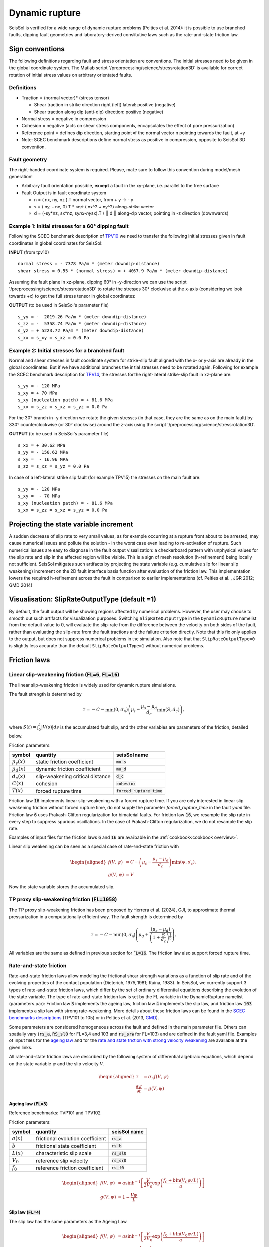 Dynamic rupture
===============

SeisSol is verified for a wide range of dynamic rupture problems
(Pelties et al. 2014): it is possible to use branched faults, dipping
fault geometries and laboratory-derived constitutive laws such as the
rate-and-state friction law.

Sign conventions
~~~~~~~~~~~~~~~~

The following definitions regarding fault and stress orientation are
conventions. The initial stresses need to be given in the global
coordinate system. The Matlab script
'/preprocessing/science/stressrotation3D' is available for correct
rotation of initial stress values on arbitrary orientated faults.

Definitions
^^^^^^^^^^^

-  Traction = (normal vector)\* (stress tensor)

   -  Shear traction in strike direction right (left) lateral: positive
      (negative)
   -  Shear traction along dip (anti-dip) direction: positive (negative)

-  Normal stress = negative in compression
-  Cohesion = negative (acts on shear stress components, encapsulates
   the effect of pore pressurization)
-  Reference point = defines dip direction, starting point of the normal
   vector n pointing towards the fault, at +y
-  Note: SCEC benchmark descriptions define normal stress as positive in
   compression, opposite to SeisSol 3D convention.

Fault geometry
^^^^^^^^^^^^^^

The right-handed coordinate system is required. Please, make sure to follow
this convention during model/mesh generation!

.. ~ TODO: what's the point of these arrows?
.. ~ z y free-surface North ↑ ↗ ↑ ↗ ↑ ↗ ↑ ↗ ↑ → → → x = ↑ → → → East -z depth

-  Arbitrary fault orientation possible, **except** a fault in the
   xy-plane, i.e. parallel to the free surface

-  Fault Output is in fault coordinate system

   -  n = ( nx, ny, nz ).T normal vector, from + y → - y
   -  s = ( ny, - nx, 0).T \* sqrt ( nx^2 + ny^2) along-strike vector
   -  d = (-sy*nz, sx*\ nz, sy\ *nx-ny*\ sx).T / \|\| d \|\| along-dip
      vector, pointing in -z direction (downwards)

.. _example-1:-initial-stresses-for-a-60-dipping-fault:

Example 1: Initial stresses for a 60° dipping fault
^^^^^^^^^^^^^^^^^^^^^^^^^^^^^^^^^^^^^^^^^^^^^^^^^^^

Following the SCEC benchmark description of
`TPV10 <http://strike.scec.org/cvws/download/TPV10_11_Description_v7.pdf>`__
we need to transfer the following initial stresses given in fault
coordinates in global coordinates for SeisSol:

**INPUT** (from tpv10)

::

   normal stress = - 7378 Pa/m * (meter downdip-distance)
   shear stress = 0.55 * (normal stress) = + 4057.9 Pa/m * (meter downdip-distance)

Assuming the fault plane in xz-plane, dipping 60° in -y-direction we can
use the script '/preprocessing/science/stressrotation3D' to rotate the
stresses 30° clockwise at the x-axis (considering we look towards +x) to
get the full stress tensor in global coordinates:

**OUTPUT** (to be used in SeisSol's parameter file)

::

   s_yy = -  2019.26 Pa/m * (meter downdip-distance)
   s_zz = -  5358.74 Pa/m * (meter downdip-distance)
   s_yz = + 5223.72 Pa/m * (meter downdip-distance)
   s_xx = s_xy = s_xz = 0.0 Pa

.. _example-2:-initial-stresses-for-a-branched-fault:

Example 2: Initial stresses for a branched fault
^^^^^^^^^^^^^^^^^^^^^^^^^^^^^^^^^^^^^^^^^^^^^^^^

Normal and shear stresses in fault coordinate system for strike-slip
fault aligned with the x- or y-axis are already in the global
coordinates. But if we have additional branches the initial stresses
need to be rotated again. Following for example the SCEC benchmark
description for `TPV14 <http://strike.scec.org/cvws/download/TPV14_15_Description_v08.pdf>`__,
the stresses for the right-lateral strike-slip fault in xz-plane are:

::

   s_yy = - 120 MPa
   s_xy = + 70 MPa
   s_xy (nucleation patch) = + 81.6 MPa
   s_xx = s_zz = s_xz = s_yz = 0.0 Pa

For the 30° branch in -y direction we rotate the given stresses (in that case, they are the same as on the main fault) by 330° counterclockwise
(or 30° clockwise) around the z-axis using the script
'/preprocessing/science/stressrotation3D'.

**OUTPUT** (to be used in SeisSol's parameter file)

::

   s_xx = + 30.62 MPa
   s_yy = - 150.62 MPa
   s_xy =  - 16.96 MPa
   s_zz = s_xz = s_yz = 0.0 Pa

In case of a left-lateral strike slip fault (for example TPV15) the
stresses on the main fault are:

::

   s_yy = - 120 MPa
   s_xy =  - 70 MPa
   s_xy (nucleation patch) = - 81.6 MPa
   s_xx = s_zz = s_xz = s_yz = 0.0 Pa


Projecting the state variable increment
~~~~~~~~~~~~~~~~~~~~~~~~~~~~~~~~~~~~~~~

A sudden decrease of slip rate to very small values, as for example occurring at a rupture front about to be arrested, may cause numerical issues and pollute the solution - in the worst case even leading to re-activation of rupture. 
Such numerical issues are easy to diagnose in the fault output visualization: a checkerboard pattern with unphysical values for the slip rate and slip in the affected region will be visible. 
This is a sign of mesh resolution (h-refinement) being locally not sufficient.
SeisSol mitigates such artifacts by projecting the state variable (e.g. cumulative slip for linear slip weakening) increment on the 2D fault interface basis function after evaluation of the friction law. 
This implementation lowers the required h-refinement across the fault in comparison to earlier implementations (cf. Pelties et al. , JGR 2012; GMD 2014)


Visualisation: SlipRateOutputType (default =1)
~~~~~~~~~~~~~~~~~~~~~~~~~~~~~~~~~~~~~~~~~~~~~~

By default, the fault output will be showing regions affected by numerical problems. However, the user may choose to smooth out such artifacts for visualization purposes. Switching ``SlipRateOutputType`` in the ``DynamicRupture`` namelist from the default value to 0, will evaluate the slip-rate from the difference between the velocity on both sides of the fault, rather than evaluating the slip-rate from the fault tractions and the failure criterion directly. 
Note that this fix only applies to the output, but does not suppress numerical problems in the simulation.
Also note that that ``SlipRateOutputType=0`` is slightly less accurate than the default ``SlipRateOutputType=1`` without numerical problems. 

Friction laws
~~~~~~~~~~~~~

Linear slip-weakening friction (:code:`FL=6`, :code:`FL=16`)
^^^^^^^^^^^^^^^^^^^^^^^^^^^^^^^^^^^^^^^^^^^^^^^^^^^^^^^^^^^^

The linear slip-weakening friction is widely used for dynamic rupture simulations.

The fault strength is determined by 

.. math::
  
  \tau = -C - \min\left(0, \sigma_n\right) \left( \mu_s - \frac{\mu_s - \mu_d}{d_c} \min\left(S, d_c\right)\right),

where :math:`S(t) = \int_0^t |V(s)| ds` is the accumulated fault slip, and the other variables are parameters of the friction, detailed below.

Friction parameters:

+------------------+----------------------------------------+-------------------------------+
| symbol           | quantity                               | seisSol name                  |
+==================+========================================+===============================+
| :math:`\mu_s(x)` | static friction coefficient            | :code:`mu_s`                  |
+------------------+----------------------------------------+-------------------------------+
| :math:`\mu_d(x)` | dynamic friction coefficient           | :code:`mu_d`                  |
+------------------+----------------------------------------+-------------------------------+
| :math:`d_c(x)`   | slip-weakening critical distance       | :code:`d_c`                   |
+------------------+----------------------------------------+-------------------------------+
| :math:`C(x)`     | cohesion                               | :code:`cohesion`              |
+------------------+----------------------------------------+-------------------------------+
| :math:`T(x)`     | forced rupture time                    | :code:`forced_rupture_time`   |
+------------------+----------------------------------------+-------------------------------+

Friction law :code:`16` implements linear slip-weakening with a forced rupture time.
If you are only interested in linear slip weakening friction without forced rupture time, do not supply the parameter `forced_rupture_time` in the fault `yaml` file.
Friction law :code:`6` uses Prakash-Clifton regularization for bimaterial faults.
For friction law :code:`16`, we resample the slip rate in every step to suppress spurious oscillations.
In the case of Prakash-Clifton regularization, we do not resample the slip rate.



Examples of input files for the friction laws :code:`6` and :code:`16` are availbable in the :ref:`cookbook<cookbook overview>`.

Linear slip weakening can be seen as a special case of rate-and-state friction with

.. math::
  \begin{aligned}
    f(V, \psi) &= C - \left( \mu_s - \frac{\mu_s - \mu_d}{d_c}\right) \min\left(\psi, d_c\right), \\
    g(V, \psi) &= V.
  \end{aligned}

Now the state variable stores the accumulated slip.

TP proxy slip-weakening friction (:code:`FL=1058`)
^^^^^^^^^^^^^^^^^^^^^^^^^^^^^^^^^^^^^^^^^^^^^^^^^^^^^^^^^^^^

The TP proxy slip-weakening friction has been proposed by Herrera et al. (2024), GJI, to approximate thermal pressurization in a computationally efficient way.
The fault strength is determined by

.. math::
 
  \tau = -C - \min\left(0, \sigma_n\right) \left( \mu_d + \frac{{(\mu_s - \mu_d)}}{{\left(1 + \frac{S}{d_c}\right)^{\frac{1}{3}}}} \right),


All variables are the same as defined in previous section for :code:`FL=16`.
The friction law also support forced rupture time.


Rate-and-state friction
^^^^^^^^^^^^^^^^^^^^^^^
Rate-and-state friction laws allow modeling the frictional shear strength variations as a function of slip rate and of the evolving properties of the contact population (Dieterich, 1979, 1981; Ruina, 1983).
In SeisSol, we currently support 3 types of rate-and-state friction laws, which differ by the set of ordinary differential equations describing the evolution of the state variable.
The type of rate-and-state friction law is set by the FL variable in the DynamicRupture namelist (parameters.par):
Friction law :code:`3` implements the ageing law, friction law :code:`4` implements the slip law, and friction law :code:`103` implements a slip law with strong rate-weakening.
More details about these friction laws can be found in the `SCEC benchmarks descriptions <https://strike.scec.org/cvws/benchmark_descriptions.html>`_ (TPV101 to 105) or in Pelties et al. (2013, `GMD <https://gmd.copernicus.org/articles/7/847/2014/>`_).

Some parameters are considered homogeneous across the fault and defined in the main parameter file.
Others can spatially vary (:code:`rs_a`, :code:`RS_sl0` for FL=3,4 and 103 and :code:`rs_srW` for FL=103) and are defined in the fault yaml file.
Examples of input files for the `ageing law <https://github.com/SeisSol/Examples/tree/master/tpv101>`_
and for the `rate and state friction with strong velocity weakening <https://github.com/SeisSol/Examples/tree/master/tpv104>`_
are available at the given links.

All rate-and-state friction laws are described by the following system of differential algebraic equations, which depend on the state variable :math:`\psi` and the slip velocity :math:`V`.

.. math::

  \begin{aligned}
    \tau &= \sigma_n f(V,\psi) \\
    \frac{\partial\psi}{\partial t} &= g(V,\psi)
  \end{aligned}

Ageing law (:code:`FL=3`)
-------------------------
Reference benchmarks: TVP101 and TPV102

Friction parameters:

+------------------+----------------------------------------+-------------------------------+
| symbol           | quantity                               | seisSol name                  |
+==================+========================================+===============================+
| :math:`a(x)`     | frictional evolution coefficient       | :code:`rs_a`                  |
+------------------+----------------------------------------+-------------------------------+
| :math:`b`        | frictional state coefficient           | :code:`rs_b`                  |
+------------------+----------------------------------------+-------------------------------+
| :math:`L(x)`     | characteristic slip scale              | :code:`rs_sl0`                |
+------------------+----------------------------------------+-------------------------------+
| :math:`V_0`      | reference slip velocity                | :code:`rs_sr0`                |
+------------------+----------------------------------------+-------------------------------+
| :math:`f_0`      | reference friction coefficient         | :code:`rs_f0`                 |
+------------------+----------------------------------------+-------------------------------+

.. math:: 
  \begin{aligned}
    f(V, \psi) &= a \sinh^{-1}\left[\frac{V}{2V_0} \exp\left( \frac{f_0 + b \ln(V_0 \psi / L)}{a}\right) \right] \\
    g(V, \psi) &= 1 - \frac{V \psi}{L}
  \end{aligned}

Slip law (:code:`FL=4`)
-----------------------
The slip law has the same parameters as the Ageing Law.

.. math::
  \begin{aligned}
    f(V, \psi) &= a \sinh^{-1}\left[\frac{V}{2V_0} \exp\left( \frac{f_0 + b \ln(V_0 \psi / L)}{a}\right) \right] \\
    g(V, \psi) &= -V\frac{\psi}{L}\ln \left(V \frac{\psi}{L} \right)
  \end{aligned}

Strong velocity weakening (:code:`FL=103`)
------------------------------------------
Reference TPV103 and TPV104

In addition to the ageing and the slip Law, strong velocity weakening requires two more parameters:

+------------------+----------------------------------------+-------------------------------+
| symbol           | quantity                               | seisSol name                  |
+==================+========================================+===============================+
| :math:`V_w(x)`   | weakening slip velocity                | :code:`rs_srW`                |
+------------------+----------------------------------------+-------------------------------+
| :math:`\mu_w`    | weakening friction coefficient         | :code:`rs_muW`                |
+------------------+----------------------------------------+-------------------------------+

.. math::
  \begin{aligned}
    f(V, \psi) &= a \sinh^{-1}\left[\frac{V}{2V_0} \exp\left(\frac{\psi}{a}\right) \right] \\
    g(V, \psi) &= - \frac{V}{L} \left(\psi - a \ln\left[ \frac{2V_0}{V} \sinh\left( \frac{\mu_{ss}(V)}{a} \right) \right] \right)
  \end{aligned}

with 

.. math::
  \begin{aligned}
    \mu_{ss}(V) = \mu_w + \frac{f_0 - (b-a) \ln\left( \frac{V}{V_0} \right) - \mu_W}{\left( 1 + \left[ \frac{V}{V_W}\right]^8\right)^{1/8}}
  \end{aligned}.


Note that from the merge of pull request `#306 <https://github.com/SeisSol/SeisSol/pull/306>`__ of March 17th, 2021 to the merge of pull request `#752 <https://github.com/SeisSol/SeisSol/pull/752>`__ of December 22nd, 2022, the state variable was enforced positive in this friction law. 
This enforcement aimed at avoiding the state variable getting negative because of Gibbs effects when projecting the state increment onto the modal basis functions (resampling matrix). 
Since then, we realized that the state variable can get negative due to other factors, and, therefore, reverted this change.

Thermal Pressurization
~~~~~~~~~~~~~~~~~~~~~~

Seissol can account for thermal pressurization (TP) of pore fluids.
As deformation occurs within the fault gauge, frictional heating increases the temperature of the rock matrix and pore fluids.
The pore fluids then pressurize, which weakens the fault.
The evolution of the pore fluid pressure and temperature is governed by the diffusion of heat and fluid.
TP can be activated using ``thermalPress`` in the ``DynamicRupture`` namelist.
TP can be enabled with all rate-and-state friction laws (FL=3,4 and 103).
The TP parameters for which no spatial dependence has been implemented are defined directly in the ``DynamicRupture`` namelist:

.. code-block:: Fortran

  &DynamicRupture
  thermalPress = 1                     ! Thermal pressurization 0: inactive; 1: active
  tp_iniTemp = 483.15                  ! Initial temperature [K]
  tp_iniPressure = -80.0e6             ! Initial pore pressure; have to be added to normal stress in your initial stress yaml file [Pa]
  tp_thermalDiffusivity = 1.0e-6       ! Thermal diffusivity [m^2/s]
  tp_heatCapacity = 2.7e6              ! Specific heat [Pa/K]
  tp_undrainedTPResponse = 0.1e6       ! Pore pressure change per unit temperature [Pa/K]

Two additional thermal pressurization parameters are space-dependent and therefore have to be specified in the dynamic rupture yaml file:

.. code-block:: YAML

  !ConstantMap
  map:
    tp_hydraulicDiffusivity: 1e-4   # Hydraulic diffusivity [m^2/s]
    tp_halfWidthShearZone: 0.01     # Half width of shearing zone [m]

TP generates 2 additional on-fault outputs: Pore pressure and temperature (see fault output).

